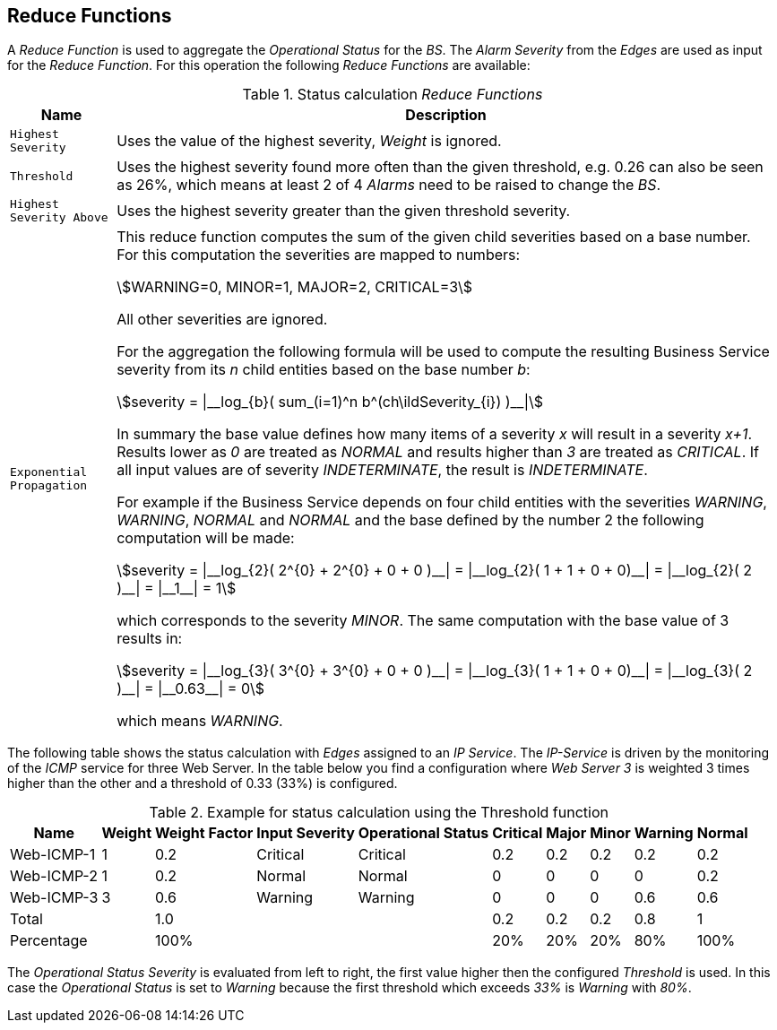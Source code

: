 
== Reduce Functions

A _Reduce Function_ is used to aggregate the _Operational Status_ for the _BS_.
The _Alarm Severity_ from the _Edges_ are used as input for the _Reduce Function_.
For this operation the following _Reduce Functions_ are available:

.Status calculation _Reduce Functions_
[options="header, autowidth"]
|===
| Name                      | Description
| `Highest Severity`        | Uses the value of the highest severity, _Weight_ is ignored.
| `Threshold`               | Uses the highest severity found more often than the given threshold, e.g. 0.26 can also be seen as 26%, which means at least 2 of 4 _Alarms_ need to be raised to change the _BS_.
| `Highest Severity Above`  | Uses the highest severity greater than the given threshold severity.
| `Exponential Propagation` | This reduce function computes the sum of the given child severities based on a base number. For this computation the severities are mapped to
                              numbers:

                              asciimath:[WARNING=0, MINOR=1, MAJOR=2, CRITICAL=3]

                              All other severities are ignored.

                              For the aggregation the following formula will be used to compute the resulting Business Service severity from its _n_ child entities based on the base number _b_:

                              asciimath:[severity = \|__log_{b}( sum_(i=1)^n b^(ch\ildSeverity_{i}) )__\|]

                              In summary the base value defines how many items of a severity _x_ will result in a severity _x+1_.
                              Results lower as _0_ are treated as _NORMAL_ and results higher than _3_ are treated as _CRITICAL_.
                              If all input values are of severity _INDETERMINATE_, the result is _INDETERMINATE_.

                              For example if the Business Service depends on four child entities with the severities _WARNING_, _WARNING_, _NORMAL_ and _NORMAL_ and the base defined by the number 2 the following computation will be made:

                              asciimath:[severity = \|__log_{2}( 2^{0} + 2^{0} + 0 + 0 )__\| = \|__log_{2}( 1 + 1 + 0 + 0)__\| = \|__log_{2}( 2 )__\| = \|__1__\| = 1]

                              which corresponds to the severity _MINOR_. The same computation with the base value of 3 results in:

                              asciimath:[severity = \|__log_{3}( 3^{0} + 3^{0} + 0 + 0 )__\| = \|__log_{3}( 1 + 1 + 0 + 0)__\| = \|__log_{3}( 2 )__\| = \|__0.63__\| = 0]

                              which means _WARNING_.
|===

The following table shows the status calculation with _Edges_ assigned to an _IP Service_.
The _IP-Service_ is driven by the monitoring of the _ICMP_ service for three Web Server.
In the table below you find a configuration where _Web Server 3_ is weighted 3 times higher than the other and a threshold of 0.33 (33%) is configured.

.Example for status calculation using the Threshold function
[options="header, autowidth"]
|===
| Name       | Weight | Weight Factor | Input Severity | Operational Status | Critical | Major | Minor | Warning | Normal
| Web-ICMP-1 |   1    |     0.2       |    Critical    |      Critical      |    0.2   |  0.2  |  0.2  |   0.2   |  0.2
| Web-ICMP-2 |   1    |     0.2       |     Normal     |       Normal       |    0     |  0    |  0    |   0     |  0.2
| Web-ICMP-3 |   3    |     0.6       |    Warning     |      Warning       |    0     |  0    |  0    |   0.6   |  0.6
| Total      |        |     1.0       |                |                    |    0.2   |  0.2  |  0.2  |   0.8   |  1
| Percentage |        |     100%      |                |                    |    20%   |  20%  |  20%  |   80%   |  100%
|===

The _Operational Status Severity_ is evaluated from left to right, the first value higher then the configured _Threshold_ is used.
In this case the _Operational Status_ is set to _Warning_ because the first threshold which exceeds _33%_ is _Warning_ with _80%_.

